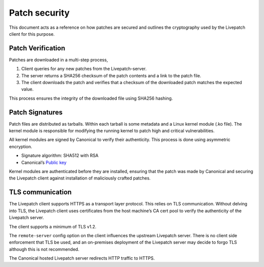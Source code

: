Patch security
##############

This document acts as a reference on how patches are secured and
outlines the cryptography used by the Livepatch client for this purpose.

Patch Verification
------------------

Patches are downloaded in a multi-step process,

1. Client queries for any new patches from the Livepatch-server.
2. The server returns a SHA256 checksum of the patch contents and a link
   to the patch file.
3. The client downloads the patch and verifies that a checksum of the
   downloaded patch matches the expected value.

This process ensures the integrity of the downloaded file using SHA256
hashing.

Patch Signatures
----------------

Patch files are distributed as tarballs. Within each tarball is some
metadata and a Linux kernel module (.ko file). The kernel module is
responsible for modifying the running kernel to patch high and critical
vulnerabilities.

All kernel modules are signed by Canonical to verify their authenticity.
This process is done using asymmetric encryption.

-  Signature algorithm: SHA512 with RSA
-  Canonical’s `Public
   key <https://git.launchpad.net/~ubuntu-kernel/ubuntu/+source/linux/+git/jammy/plain/debian/certs/canonical-livepatch-all.pem>`__

Kernel modules are authenticated before they are installed, ensuring
that the patch was made by Canonical and securing the Livepatch client
against installation of maliciously crafted patches.

TLS communication
-----------------

The Livepatch client supports HTTPS as a transport layer protocol. This
relies on TLS communication. Without delving into TLS, the Livepatch
client uses certificates from the host machine’s CA cert pool to verify
the authenticity of the Livepatch server.

The client supports a minimum of TLS v1.2.

The ``remote-server`` config option on the client influences the
upstream Livepatch server. There is no client side enforcement that TLS
be used, and an on-premises deployment of the Livepatch server may
decide to forgo TLS although this is not recommended.

The Canonical hosted Livepatch server redirects HTTP traffic to HTTPS.
